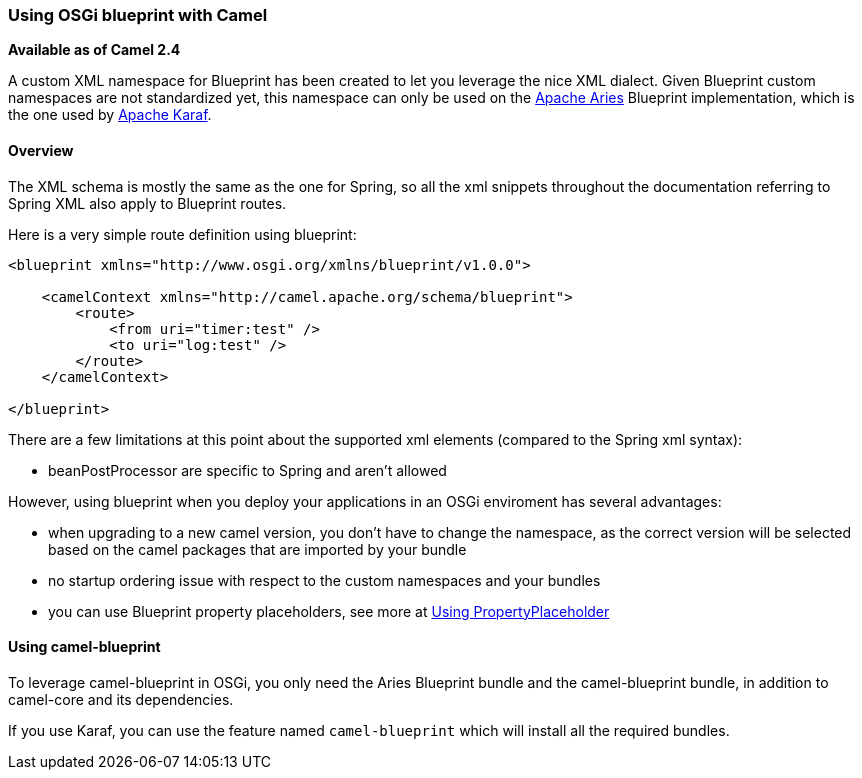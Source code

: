[[ConfluenceContent]]
[[UsingOSGiblueprintwithCamel-UsingOSGiblueprintwithCamel]]
Using OSGi blueprint with Camel
~~~~~~~~~~~~~~~~~~~~~~~~~~~~~~~

*Available as of Camel 2.4*

A custom XML namespace for Blueprint has been created to let you
leverage the nice XML dialect. Given Blueprint custom namespaces are not
standardized yet, this namespace can only be used on the
http://incubator.apache.org/aries/[Apache Aries] Blueprint
implementation, which is the one used by http://karaf.apache.org[Apache
Karaf].

[[UsingOSGiblueprintwithCamel-Overview]]
Overview
^^^^^^^^

The XML schema is mostly the same as the one for Spring, so all the xml
snippets throughout the documentation referring to Spring XML also apply
to Blueprint routes.

Here is a very simple route definition using blueprint:

[source,brush:,xml;,gutter:,false;,theme:,Default]
----
<blueprint xmlns="http://www.osgi.org/xmlns/blueprint/v1.0.0">

    <camelContext xmlns="http://camel.apache.org/schema/blueprint">
        <route>
            <from uri="timer:test" />
            <to uri="log:test" />
        </route>
    </camelContext>

</blueprint>
----

There are a few limitations at this point about the supported xml
elements (compared to the Spring xml syntax):

* beanPostProcessor are specific to Spring and aren't allowed

However, using blueprint when you deploy your applications in an OSGi
enviroment has several advantages:

* when upgrading to a new camel version, you don't have to change the
namespace, as the correct version will be selected based on the camel
packages that are imported by your bundle
* no startup ordering issue with respect to the custom namespaces and
your bundles
* you can use Blueprint property placeholders, see more at
link:using-propertyplaceholder.html[Using PropertyPlaceholder]

[[UsingOSGiblueprintwithCamel-Usingcamel-blueprint]]
Using camel-blueprint
^^^^^^^^^^^^^^^^^^^^^

To leverage camel-blueprint in OSGi, you only need the Aries Blueprint
bundle and the camel-blueprint bundle, in addition to camel-core and its
dependencies.

If you use Karaf, you can use the feature named `camel-blueprint` which
will install all the required bundles.
